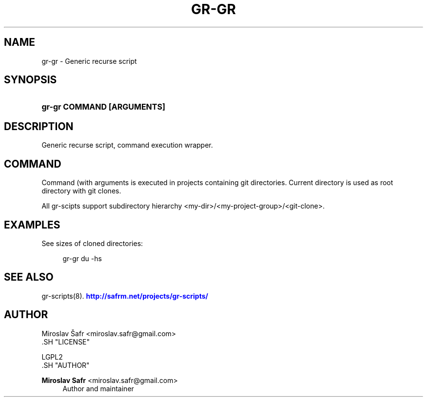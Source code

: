 '\" t
.\"     Title: gr-gr
.\"    Author: Miroslav Safr <miroslav.safr@gmail.com>
.\" Generator: DocBook XSL Stylesheets v1.76.1 <http://docbook.sf.net/>
.\"      Date: 20140203_1058
.\"    Manual: Git recursive directories scripts
.\"    Source: gr-scripts 1.1.0
.\"  Language: English
.\"
.TH "GR\-GR" "8" "20140203_1058" "gr-scripts 1.1.0" "Git recursive directories scri"
.\" -----------------------------------------------------------------
.\" * Define some portability stuff
.\" -----------------------------------------------------------------
.\" ~~~~~~~~~~~~~~~~~~~~~~~~~~~~~~~~~~~~~~~~~~~~~~~~~~~~~~~~~~~~~~~~~
.\" http://bugs.debian.org/507673
.\" http://lists.gnu.org/archive/html/groff/2009-02/msg00013.html
.\" ~~~~~~~~~~~~~~~~~~~~~~~~~~~~~~~~~~~~~~~~~~~~~~~~~~~~~~~~~~~~~~~~~
.ie \n(.g .ds Aq \(aq
.el       .ds Aq '
.\" -----------------------------------------------------------------
.\" * set default formatting
.\" -----------------------------------------------------------------
.\" disable hyphenation
.nh
.\" disable justification (adjust text to left margin only)
.ad l
.\" -----------------------------------------------------------------
.\" * MAIN CONTENT STARTS HERE *
.\" -----------------------------------------------------------------
.SH "NAME"
gr-gr \- Generic recurse script
.SH "SYNOPSIS"
.HP \w'\fBgr\-gr\ COMMAND\ [ARGUMENTS]\fR\ 'u
\fBgr\-gr COMMAND [ARGUMENTS]\fR
.SH "DESCRIPTION"
.PP
Generic recurse script, command execution wrapper\&.
.SH "COMMAND"
.PP
Command (with arguments is executed in projects containing git directories\&. Current directory is used as root directory with git clones\&.
.PP
All gr\-scipts support subdirectory hierarchy <my\-dir>/<my\-project\-group>/<git\-clone>\&.
.SH "EXAMPLES"
.PP
See sizes of cloned directories:
.sp
.if n \{\
.RS 4
.\}
.nf
         gr\-gr du \-hs
      
.fi
.if n \{\
.RE
.\}
.sp
.SH "SEE ALSO"
.PP
gr\-scripts(8)\&.
\m[blue]\fB\%http://safrm.net/projects/gr-scripts/\fR\m[]
.SH "AUTHOR"

    Miroslav Šafr <miroslav\&.safr@gmail\&.com>
  .SH "LICENSE"

   LGPL2
  .SH "AUTHOR"
.PP
\fBMiroslav Safr\fR <\&miroslav\&.safr@gmail\&.com\&>
.RS 4
Author and maintainer
.RE
